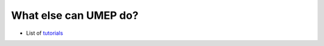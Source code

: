 .. _UMEP9:

What else can UMEP do?
~~~~~~~~~~~~~~~~~~~~~~

- List of `tutorials <https://umep-docs.readthedocs.io/projects/tutorial/en/latest/index.html>`__


